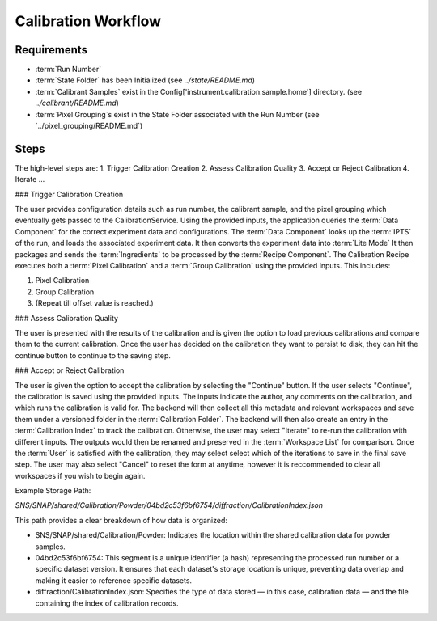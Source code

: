 Calibration Workflow
====================

Requirements
------------
- :term:`Run Number`
- :term:`State Folder` has been Initialized (see `../state/README.md`)
- :term:`Calibrant Samples` exist in the Config['instrument.calibration.sample.home'] directory. (see `../calibrant/README.md`)
- :term:`Pixel Grouping`s exist in the State Folder associated with the Run Number (see `../pixel_grouping/README.md`)\

Steps
-----
The high-level steps are:
1. Trigger Calibration Creation
2. Assess Calibration Quality
3. Accept or Reject Calibration
4. Iterate ...

### Trigger Calibration Creation

The user provides configuration details such as run number, the calibrant sample, and the pixel grouping which eventually gets passed to the CalibrationService.
Using the provided inputs, the application queries the :term:`Data Component` for the correct experiment data and configurations.
The :term:`Data Component` looks up the :term:`IPTS` of the run, and loads the associated experiment data.
It then converts the experiment data into :term:`Lite Mode`
It then packages and sends the :term:`Ingredients` to be processed by the :term:`Recipe Component`.
The Calibration Recipe executes both a :term:`Pixel Calibration` and a :term:`Group Calibration` using the provided inputs. This includes:

1. Pixel Calibration
2. Group Calibration
3. (Repeat till offset value is reached.)

### Assess Calibration Quality

The user is presented with the results of the calibration and is given the option to load previous calibrations and compare them to the current
calibration. Once the user has decided on the calibration they want to persist to disk, they can hit the continue button to continue to the
saving step.

### Accept or Reject Calibration

The user is given the option to accept the calibration by selecting the "Continue" button.
If the user selects "Continue", the calibration is saved using the provided inputs.
The inputs indicate the author, any comments on the calibration, and which runs the calibration is valid for.
The backend will then collect all this metadata and relevant workspaces and save them under a versioned folder in the :term:`Calibration Folder`.
The backend will then also create an entry in the :term:`Calibration Index` to track the calibration.
Otherwise, the user may select "Iterate" to re-run the calibration with different inputs.
The outputs would then be renamed and preserved in the :term:`Workspace List` for comparison.
Once the :term:`User` is satisfied with the calibration, they may select select which of the iterations to save in the final save step.
The user may also select "Cancel" to reset the form at anytime,
however it is reccommended to clear all workspaces if you wish to begin again.

Example Storage Path:

`SNS/SNAP/shared/Calibration/Powder/04bd2c53f6bf6754/diffraction/CalibrationIndex.json`

This path provides a clear breakdown of how data is organized:

- SNS/SNAP/shared/Calibration/Powder: Indicates the location within the shared calibration data for powder samples.

- 04bd2c53f6bf6754: This segment is a unique identifier (a hash) representing the processed run number or a specific dataset version. It ensures
  that each dataset's storage location is unique, preventing data overlap and making it easier to reference specific datasets.

- diffraction/CalibrationIndex.json: Specifies the type of data stored — in this case, calibration data — and the file containing the index of
  calibration records.
